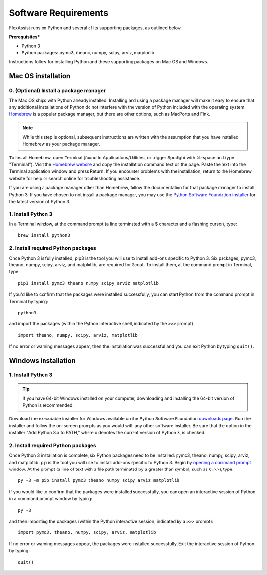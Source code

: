 .. Substitutions
.. |cmd| unicode:: U+2318
.. |opt| unicode:: U+2325
.. |editor requirements| replace:: support for syntax-specific code coloring and syntax-specific formatting and there should be linting_ for Python and JSON built-in or available through add-on packages. Python code linting should include checking for compliance with `PEP 8`_ (using the `pycodestyle`_ package) and pyflakes_, at a minimum

.. _software-require:

Software Requirements
=====================

FlexAssist runs on Python and several of its supporting packages, as outlined below.

**Prerequisites***

* Python 3
* Python packages: pymc3, theano, numpy, scipy, arviz, matplotlib

Instructions follow for installing Python and these supporting packages on Mac OS and Windows.

.. _qs-mac:

Mac OS installation
-------------------

0. (Optional) Install a package manager
~~~~~~~~~~~~~~~~~~~~~~~~~~~~~~~~~~~~~~~

The Mac OS ships with Python already installed. Installing and using a package manager will make it easy to ensure that any additional installations of Python do not interfere with the version of Python included with the operating system. Homebrew_ is a popular package manager, but there are other options, such as MacPorts and Fink.

.. _Homebrew website:
.. _Homebrew: http://brew.sh

.. note::
   While this step is optional, subsequent instructions are written with the assumption that you have installed Homebrew as your package manager.

To install Homebrew, open Terminal (found in Applications/Utilities, or trigger Spotlight with |cmd|-space and type "Terminal"). Visit the `Homebrew website`_ and copy the installation command text on the page. Paste the text into the Terminal application window and press Return. If you encounter problems with the installation, return to the Homebrew website for help or search online for troubleshooting assistance.

If you are using a package manager other than Homebrew, follow the documentation for that package manager to install Python 3. If you have chosen to not install a package manager, you may use the `Python Software Foundation installer`_ for the latest version of Python 3.

.. _Python Software Foundation installer: https://www.python.org/downloads/

1. Install Python 3
~~~~~~~~~~~~~~~~~~~

In a Terminal window, at the command prompt (a line terminated with a $ character and a flashing cursor), type::

   brew install python3

2. Install required Python packages
~~~~~~~~~~~~~~~~~~~~~~~~~~~~~~~~~~~

Once Python 3 is fully installed, pip3 is the tool you will use to install add-ons specific to Python 3. Six packages, pymc3, theano, numpy, scipy, arviz, and matplotlib, are required for Scout. To install them, at the command prompt in Terminal, type::

   pip3 install pymc3 theano numpy scipy arviz matplotlib

If you'd like to confirm that the packages were installed successfully, you can start Python from the command prompt in Terminal by typing::

   python3

and import the packages (within the Python interactive shell, indicated by the ``>>>`` prompt). :: 

   import theano, numpy, scipy, arviz, matplotlib

If no error or warning messages appear, then the installation was successful and you can exit Python by typing ``quit()``.

.. _qs-windows:

Windows installation
--------------------

1. Install Python 3
~~~~~~~~~~~~~~~~~~~

.. tip::
   If you have 64-bit Windows installed on your computer, downloading and installing the 64-bit version of Python is recommended. 

Download the executable installer for Windows available on the Python Software Foundation `downloads page`_. Run the installer and follow the on-screen prompts as you would with any other software installer. Be sure that the option in the installer "Add Python 3.x to PATH," where x denotes the current version of Python 3, is checked.

.. _downloads page: https://www.python.org/downloads/


2. Install required Python packages
~~~~~~~~~~~~~~~~~~~~~~~~~~~~~~~~~~~

Once Python 3 installation is complete, six Python packages need to be installed: pymc3, theano, numpy, scipy, arviz, and matplotlib. pip is the tool you will use to install add-ons specific to Python 3. Begin by `opening a command prompt`_ window. At the prompt (a line of text with a file path terminated by a greater than symbol, such as ``C:\>``), type::

   py -3 -m pip install pymc3 theano numpy scipy arviz matplotlib

.. _Open a command prompt:
.. _opening a command prompt: http://www.digitalcitizen.life/7-ways-launch-command-prompt-windows-7-windows-8

If you would like to confirm that the packages were installed successfully, you can open an interactive session of Python in a command prompt window by typing::

   py -3

and then importing the packages (within the Python interactive session, indicated by a ``>>>`` prompt)::

   import pymc3, theano, numpy, scipy, arviz, matplotlib

If no error or warning messages appear, the packages were installed successfully. Exit the interactive session of Python by typing::

   quit()
